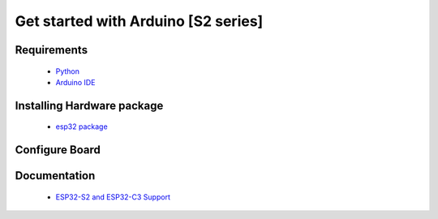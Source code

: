 Get started with Arduino [S2 series]
==================================================

Requirements
---------------
  * `Python <https://www.python.org/downloads/>`_
  * `Arduino IDE <https://www.arduino.cc/>`_

Installing Hardware package
-----------------------------
  * `esp32 package <https://github.com/espressif/arduino-esp32>`_ 


Configure Board
-------------------
.. image:: ../../_static/files/s2_arduino_config.jpg
   :target: ../../_static/files/s2_arduino_config.jpg


Documentation
-------------------------
  * `ESP32-S2 and ESP32-C3 Support <https://github.com/espressif/arduino-esp32#esp32-s2-and-esp32-c3-support>`_


